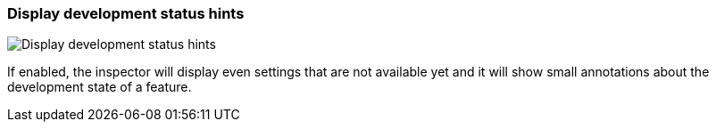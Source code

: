 ifdef::pdf-theme[[[settings-display-development-status-hints,Display development status hints]]]
ifndef::pdf-theme[[[settings-display-development-status-hints,Display development status hints]]]
=== Display development status hints

image::helgobox::generated/screenshots/elements/settings/display-development-status-hints.png[Display development status hints]

If enabled, the inspector will display even settings that are not available yet and it will show small annotations about the development state of a feature.

